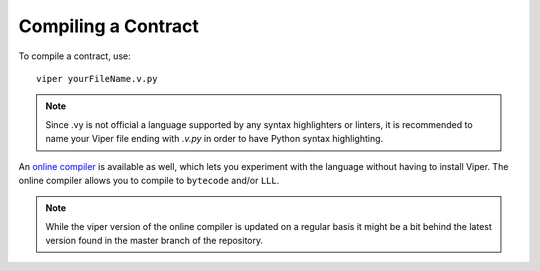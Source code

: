 ####################
Compiling a Contract
####################
To compile a contract, use:
::
    viper yourFileName.v.py

.. note:: 
    Since .vy is not official a language supported by any syntax highlighters or linters,
    it is recommended to name your Viper file ending with `.v.py` in order to have Python syntax highlighting.

An `online compiler <https://viper.tools/>`_ is available as well, which lets you experiment with
the language without having to install Viper. The online compiler allows you to compile to ``bytecode`` and/or ``LLL``.

.. note::
    While the viper version of the online compiler is updated on a regular basis it might
    be a bit behind the latest version found in the master branch of the repository.
